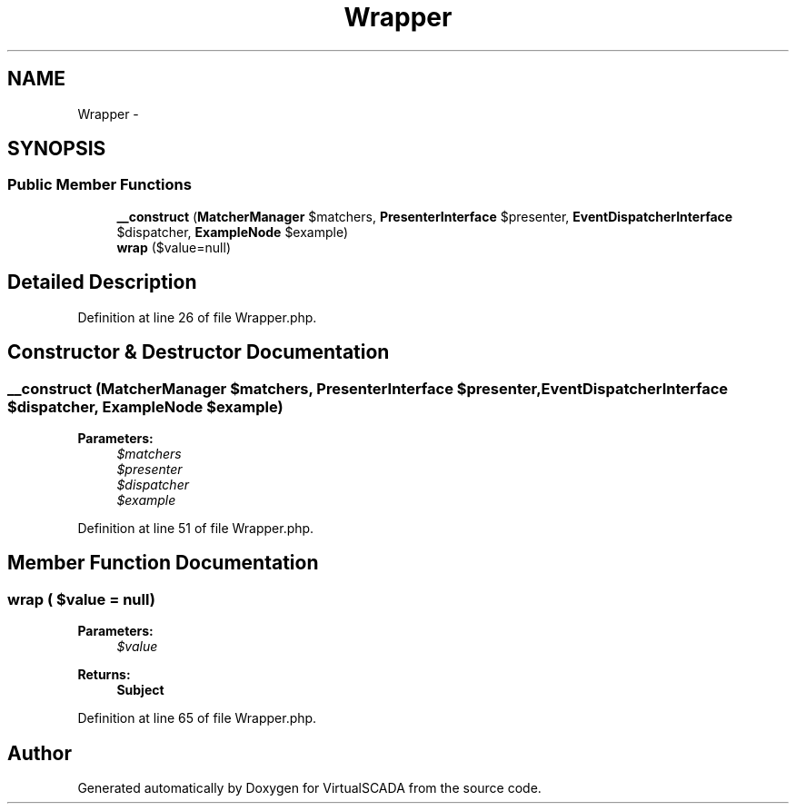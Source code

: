 .TH "Wrapper" 3 "Tue Apr 14 2015" "Version 1.0" "VirtualSCADA" \" -*- nroff -*-
.ad l
.nh
.SH NAME
Wrapper \- 
.SH SYNOPSIS
.br
.PP
.SS "Public Member Functions"

.in +1c
.ti -1c
.RI "\fB__construct\fP (\fBMatcherManager\fP $matchers, \fBPresenterInterface\fP $presenter, \fBEventDispatcherInterface\fP $dispatcher, \fBExampleNode\fP $example)"
.br
.ti -1c
.RI "\fBwrap\fP ($value=null)"
.br
.in -1c
.SH "Detailed Description"
.PP 
Definition at line 26 of file Wrapper\&.php\&.
.SH "Constructor & Destructor Documentation"
.PP 
.SS "__construct (\fBMatcherManager\fP $matchers, \fBPresenterInterface\fP $presenter, \fBEventDispatcherInterface\fP $dispatcher, \fBExampleNode\fP $example)"

.PP
\fBParameters:\fP
.RS 4
\fI$matchers\fP 
.br
\fI$presenter\fP 
.br
\fI$dispatcher\fP 
.br
\fI$example\fP 
.RE
.PP

.PP
Definition at line 51 of file Wrapper\&.php\&.
.SH "Member Function Documentation"
.PP 
.SS "wrap ( $value = \fCnull\fP)"

.PP
\fBParameters:\fP
.RS 4
\fI$value\fP 
.RE
.PP
\fBReturns:\fP
.RS 4
\fBSubject\fP 
.RE
.PP

.PP
Definition at line 65 of file Wrapper\&.php\&.

.SH "Author"
.PP 
Generated automatically by Doxygen for VirtualSCADA from the source code\&.
